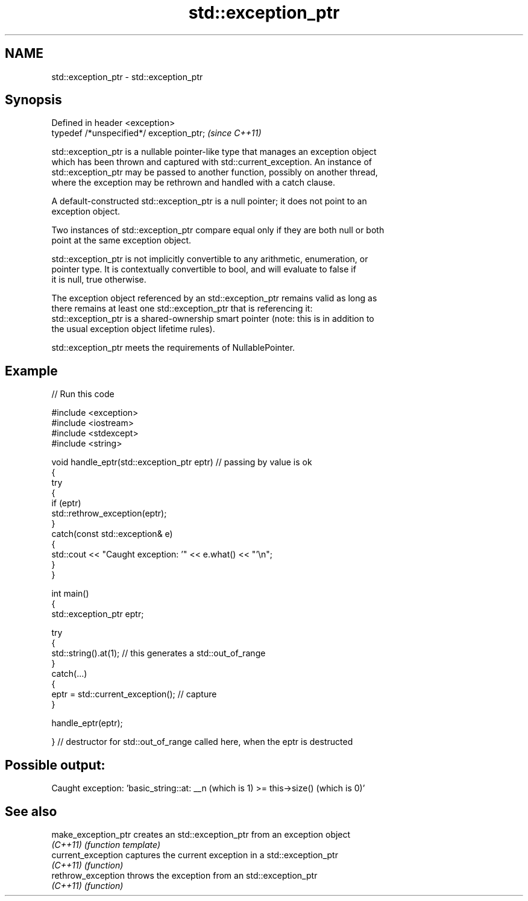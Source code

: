 .TH std::exception_ptr 3 "2024.06.10" "http://cppreference.com" "C++ Standard Libary"
.SH NAME
std::exception_ptr \- std::exception_ptr

.SH Synopsis
   Defined in header <exception>
   typedef /*unspecified*/ exception_ptr;  \fI(since C++11)\fP

   std::exception_ptr is a nullable pointer-like type that manages an exception object
   which has been thrown and captured with std::current_exception. An instance of
   std::exception_ptr may be passed to another function, possibly on another thread,
   where the exception may be rethrown and handled with a catch clause.

   A default-constructed std::exception_ptr is a null pointer; it does not point to an
   exception object.

   Two instances of std::exception_ptr compare equal only if they are both null or both
   point at the same exception object.

   std::exception_ptr is not implicitly convertible to any arithmetic, enumeration, or
   pointer type. It is contextually convertible to bool, and will evaluate to false if
   it is null, true otherwise.

   The exception object referenced by an std::exception_ptr remains valid as long as
   there remains at least one std::exception_ptr that is referencing it:
   std::exception_ptr is a shared-ownership smart pointer (note: this is in addition to
   the usual exception object lifetime rules).

   std::exception_ptr meets the requirements of NullablePointer.

.SH Example



// Run this code

 #include <exception>
 #include <iostream>
 #include <stdexcept>
 #include <string>

 void handle_eptr(std::exception_ptr eptr) // passing by value is ok
 {
     try
     {
         if (eptr)
             std::rethrow_exception(eptr);
     }
     catch(const std::exception& e)
     {
         std::cout << "Caught exception: '" << e.what() << "'\\n";
     }
 }

 int main()
 {
     std::exception_ptr eptr;

     try
     {
         std::string().at(1); // this generates a std::out_of_range
     }
     catch(...)
     {
         eptr = std::current_exception(); // capture
     }

     handle_eptr(eptr);

 } // destructor for std::out_of_range called here, when the eptr is destructed

.SH Possible output:

 Caught exception: 'basic_string::at: __n (which is 1) >= this->size() (which is 0)'

.SH See also

   make_exception_ptr creates an std::exception_ptr from an exception object
   \fI(C++11)\fP            \fI(function template)\fP
   current_exception  captures the current exception in a std::exception_ptr
   \fI(C++11)\fP            \fI(function)\fP
   rethrow_exception  throws the exception from an std::exception_ptr
   \fI(C++11)\fP            \fI(function)\fP
